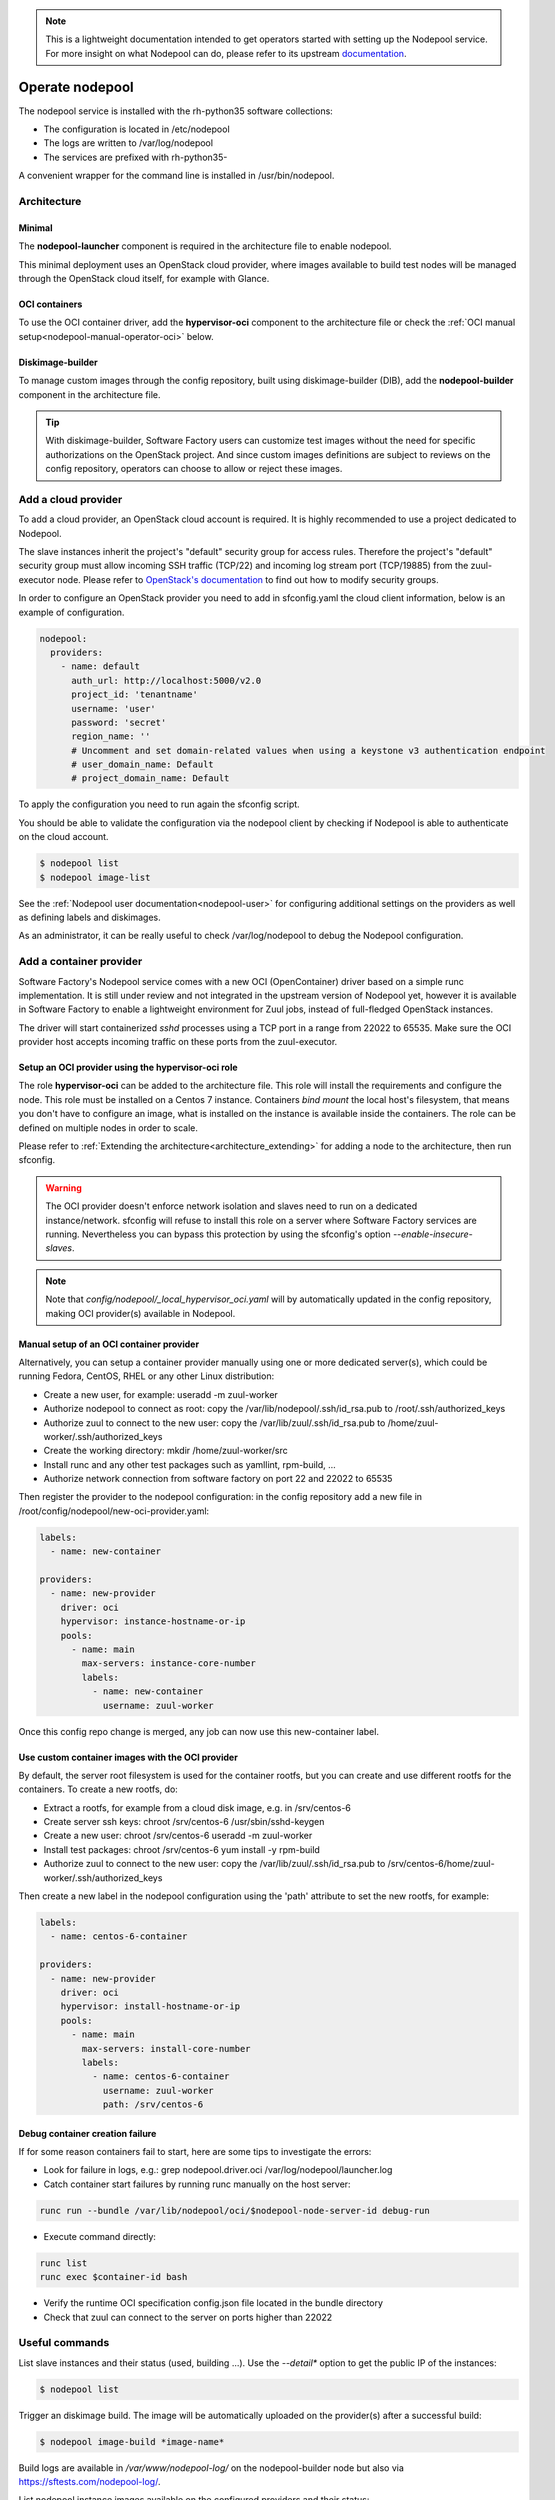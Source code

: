 .. note::

  This is a lightweight documentation intended to get operators started with setting
  up the Nodepool service. For more insight on what Nodepool can do, please refer
  to its upstream documentation_.

.. _documentation: https://docs.openstack.org/infra/nodepool

Operate nodepool
================

The nodepool service is installed with the rh-python35 software collections:

* The configuration is located in /etc/nodepool
* The logs are written to /var/log/nodepool
* The services are prefixed with rh-python35-

A convenient wrapper for the command line is installed in /usr/bin/nodepool.


Architecture
------------

Minimal
.......

The **nodepool-launcher** component is required in the architecture file to
enable nodepool.

This minimal deployment uses an OpenStack cloud provider, where images available
to build test nodes will be managed through the OpenStack cloud itself, for example
with Glance.

OCI containers
..............

To use the OCI container driver, add the **hypervisor-oci** component to the
architecture file or check the :ref:`OCI manual setup<nodepool-manual-operator-oci>` below.

Diskimage-builder
.................

To manage custom images through the config repository, built using diskimage-builder
(DIB), add the **nodepool-builder** component in the architecture file.

.. tip::

  With diskimage-builder, Software Factory users can customize test images without
  the need for specific authorizations on the OpenStack project. And since custom
  images definitions are subject to reviews on the config repository, operators
  can choose to allow or reject these images.


Add a cloud provider
--------------------

To add a cloud provider, an OpenStack cloud account is required.
It is highly recommended to use a project dedicated to
Nodepool.

The slave instances inherit the project's "default" security group for access
rules. Therefore the project's "default" security group must allow incoming SSH
traffic (TCP/22) and incoming log stream port (TCP/19885) from the zuul-executor
node. Please refer to `OpenStack's documentation
<https://docs.openstack.org/nova/queens/admin/security-groups.html>`_ to find out
how to modify security groups.

In order to configure an OpenStack provider you need
to add in sfconfig.yaml the cloud client information, below is an example of
configuration.

.. code-block:: yaml

 nodepool:
   providers:
     - name: default
       auth_url: http://localhost:5000/v2.0
       project_id: 'tenantname'
       username: 'user'
       password: 'secret'
       region_name: ''
       # Uncomment and set domain-related values when using a keystone v3 authentication endpoint
       # user_domain_name: Default
       # project_domain_name: Default

To apply the configuration you need to run again the sfconfig script.

You should be able to validate the configuration via the nodepool client by checking if
Nodepool is able to authenticate on the cloud account.

.. code-block:: bash

 $ nodepool list
 $ nodepool image-list


See the :ref:`Nodepool user documentation<nodepool-user>` for configuring additional
settings on the providers as well as defining labels and diskimages.

As an administrator, it can be really useful to check
/var/log/nodepool to debug the Nodepool configuration.


.. _nodepool-operator-oci:

Add a container provider
------------------------

Software Factory's Nodepool service comes with a new OCI (OpenContainer) driver
based on a simple runc implementation. It is still under review and not integrated
in the upstream version of Nodepool yet, however it is available in Software Factory
to enable a lightweight environment for Zuul jobs, instead of full-fledged OpenStack
instances.

The driver will start containerized *sshd* processes using a TCP port in a range from
22022 to 65535. Make sure the OCI provider host accepts incoming traffic on these
ports from the zuul-executor.


Setup an OCI provider using the hypervisor-oci role
...................................................

The role **hypervisor-oci** can be added to the architecture file. This role will
install the requirements and configure the node.
This role must be installed on a Centos 7 instance. Containers *bind mount* the local host's
filesystem, that means you don't have to configure an image, what is installed on
the instance is available inside the containers. The role can be defined on multiple
nodes in order to scale.

Please refer to :ref:`Extending the architecture<architecture_extending>` for adding a node
to the architecture, then run sfconfig.

.. warning::

  The OCI provider doesn't enforce network isolation and slaves need to run on
  a dedicated instance/network. sfconfig will refuse to install this role on a server
  where Software Factory services are running. Nevertheless you can bypass this
  protection by using the sfconfig's option *--enable-insecure-slaves*.

.. note::

  Note that *config/nodepool/_local_hypervisor_oci.yaml* will by automatically updated
  in the config repository, making OCI provider(s) available in Nodepool.


.. _nodepool-manual-operator-oci:

Manual setup of an OCI container provider
.........................................

Alternatively, you can setup a container provider manually using one or more
dedicated server(s), which could be running Fedora, CentOS, RHEL or any other
Linux distribution:

* Create a new user, for example: useradd -m zuul-worker
* Authorize nodepool to connect as root: copy the /var/lib/nodepool/.ssh/id_rsa.pub to
  /root/.ssh/authorized_keys
* Authorize zuul to connect to the new user: copy the /var/lib/zuul/.ssh/id_rsa.pub to
  /home/zuul-worker/.ssh/authorized_keys
* Create the working directory: mkdir /home/zuul-worker/src
* Install runc and any other test packages such as yamllint, rpm-build, ...
* Authorize network connection from software factory on port 22 and 22022 to 65535

Then register the provider to the nodepool configuration: in the config repository
add a new file in /root/config/nodepool/new-oci-provider.yaml:

.. code-block:: yaml

  labels:
    - name: new-container

  providers:
    - name: new-provider
      driver: oci
      hypervisor: instance-hostname-or-ip
      pools:
        - name: main
          max-servers: instance-core-number
          labels:
            - name: new-container
              username: zuul-worker

Once this config repo change is merged, any job can now use this new-container label.


Use custom container images with the OCI provider
.................................................

By default, the server root filesystem is used for the container rootfs, but
you can create and use different rootfs for the containers. To create a new
rootfs, do:

* Extract a rootfs, for example from a cloud disk image, e.g. in /srv/centos-6
* Create server ssh keys: chroot /srv/centos-6 /usr/sbin/sshd-keygen
* Create a new user: chroot /srv/centos-6 useradd -m zuul-worker
* Install test packages: chroot /srv/centos-6 yum install -y rpm-build
* Authorize zuul to connect to the new user: copy the /var/lib/zuul/.ssh/id_rsa.pub to
  /srv/centos-6/home/zuul-worker/.ssh/authorized_keys

Then create a new label in the nodepool configuration using the 'path'
attribute to set the new rootfs, for example:

.. code-block:: yaml

  labels:
    - name: centos-6-container

  providers:
    - name: new-provider
      driver: oci
      hypervisor: install-hostname-or-ip
      pools:
        - name: main
          max-servers: install-core-number
          labels:
            - name: centos-6-container
              username: zuul-worker
              path: /srv/centos-6


Debug container creation failure
................................

If for some reason containers fail to start, here are some tips to investigate
the errors:

* Look for failure in logs, e.g.: grep nodepool.driver.oci /var/log/nodepool/launcher.log
* Catch container start failures by running runc manually on the host server:

.. code-block:: bash

  runc run --bundle /var/lib/nodepool/oci/$nodepool-node-server-id debug-run

* Execute command directly:

.. code-block:: bash

  runc list
  runc exec $container-id bash

* Verify the runtime OCI specification config.json file located in the bundle directory
* Check that zuul can connect to the server on ports higher than 22022


Useful commands
---------------

List slave instances and their status (used, building ...). Use the *--detail**
option to get the public IP of the instances:

.. code-block:: bash

 $ nodepool list

Trigger an diskimage build. The image will be automatically uploaded on the provider(s)
after a successful build:

.. code-block:: bash

 $ nodepool image-build *image-name*

Build logs are available in */var/www/nodepool-log/* on
the nodepool-builder node but also via https://sftests.com/nodepool-log/.

List nodepool instance images available on the configured providers and their
status:

.. code-block:: bash

 $ nodepool image-list

List instance diskimages built by Disk Image Builder (DIB) and their status:

.. code-block:: bash

 $ nodepool dib-image-list
